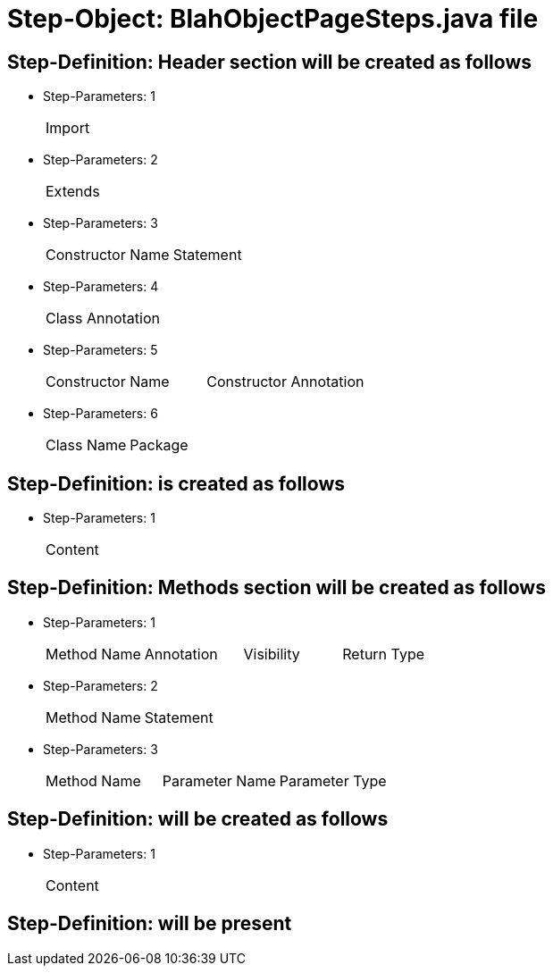 = Step-Object: BlahObjectPageSteps.java file

== Step-Definition: Header section will be created as follows

* Step-Parameters: 1
+
|===
| Import
|===

* Step-Parameters: 2
+
|===
| Extends
|===

* Step-Parameters: 3
+
|===
| Constructor Name | Statement
|===

* Step-Parameters: 4
+
|===
| Class Annotation
|===

* Step-Parameters: 5
+
|===
| Constructor Name | Constructor Annotation
|===

* Step-Parameters: 6
+
|===
| Class Name | Package
|===

== Step-Definition: is created as follows

* Step-Parameters: 1
+
|===
| Content
|===

== Step-Definition: Methods section will be created as follows

* Step-Parameters: 1
+
|===
| Method Name | Annotation | Visibility | Return Type
|===

* Step-Parameters: 2
+
|===
| Method Name | Statement
|===

* Step-Parameters: 3
+
|===
| Method Name | Parameter Name | Parameter Type
|===

== Step-Definition: will be created as follows

* Step-Parameters: 1
+
|===
| Content
|===

== Step-Definition: will be present

